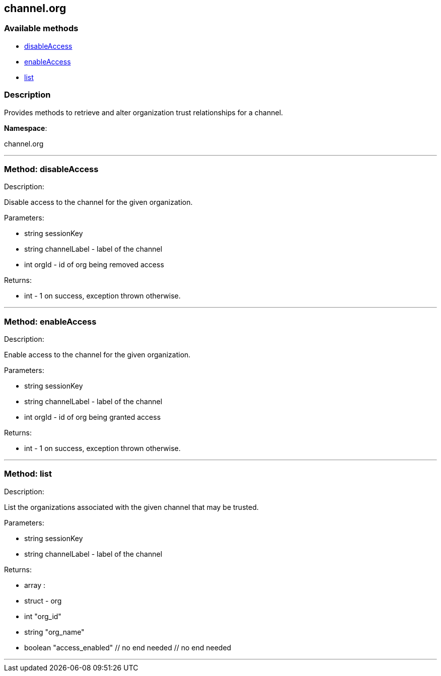 


[#channel_org]
== channel.org


=== Available methods

* <<channel_org-disableAccess,disableAccess>>
* <<channel_org-enableAccess,enableAccess>>
* <<channel_org-list,list>>

=== Description

Provides methods to retrieve and alter organization trust
 relationships for a channel.

*Namespace*:

channel.org

'''


[#channel_org-disableAccess]
=== Method: disableAccess 

Description:

Disable access to the channel for the given organization.




Parameters:

  * [.string]#string#  sessionKey
 
* [.string]#string#  channelLabel - label of the channel
 
* [.int]#int#  orgId - id of org being removed access
 

Returns:

* [.int]#int#  - 1 on success, exception thrown otherwise.
 


'''


[#channel_org-enableAccess]
=== Method: enableAccess 

Description:

Enable access to the channel for the given organization.




Parameters:

  * [.string]#string#  sessionKey
 
* [.string]#string#  channelLabel - label of the channel
 
* [.int]#int#  orgId - id of org being granted access
 

Returns:

* [.int]#int#  - 1 on success, exception thrown otherwise.
 


'''


[#channel_org-list]
=== Method: list 

Description:

List the organizations associated with the given channel
 that may be trusted.




Parameters:

  * [.string]#string#  sessionKey
 
* [.string]#string#  channelLabel - label of the channel
 

Returns:

* [.array]#array# :
      * [.struct]#struct#  - org
          * [.int]#int#  "org_id"
          * [.string]#string#  "org_name"
          * [.boolean]#boolean#  "access_enabled"
     // no end needed
  // no end needed
 


'''

